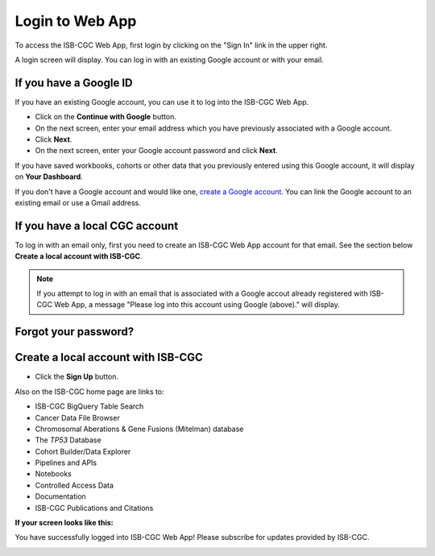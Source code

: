 ****************
Login to Web App
****************

To access the ISB-CGC Web App, first login by clicking on the "Sign In" link in the upper right. 

.. image:: Sign-In.png
   :align: center

A login screen will display. You can log in with an existing Google account or with your email.

.. image:: Sign-In-page.png
   :align: center

If you have a Google ID
=======================

If you have an existing Google account, you can use it to log into the ISB-CGC Web App. 

- Click on the **Continue with Google** button.
- On the next screen, enter your email address which you have previously associated with a Google account.
- Click **Next**.
- On the next screen, enter your Google account password and click **Next**.

If you have saved workbooks, cohorts or other data that you previously entered using this Google account, it will display on **Your Dashboard**.

If you don't have a Google account and would like one, `create a Google account <https://accounts.google.com/SignUpWithoutGmail>`_. You can link the Google account to an existing email or use a Gmail address.

If you have a local CGC account
===============================

To log in with an email only, first you need to create an ISB-CGC Web App account for that email. See the section below **Create a local account with ISB-CGC**.



.. note:: If you attempt to log in with an email that is associated with a Google accout already registered with ISB-CGC Web App, a message "Please log into this account using Google (above)." will display.

Forgot your password?
=====================


Create a local account with ISB-CGC
===================================

- Click the **Sign Up** button.


Also on the ISB-CGC home page are links to:

- ISB-CGC BigQuery Table Search 
- Cancer Data File Browser
- Chromosomal Aberations & Gene Fusions (Mitelman) database
- The *TP53* Database
- Cohort Builder/Data Explorer
- Pipelines and APIs
- Notebooks
- Controlled Access Data
- Documentation
- ISB-CGC Publications and Citations


**If your screen looks like this:** 

You have successfully logged into ISB-CGC Web App! Please subscribe for updates provided by ISB-CGC. 

.. image:: IfYourScreenLooksLikeThis.png
   :align: center
